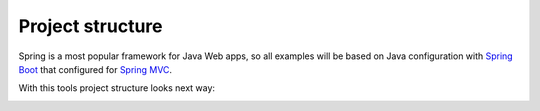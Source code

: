 Project structure
=================

Spring is a most popular framework for Java Web apps, so all examples will be based on Java configuration with
`Spring Boot <https://projects.spring.io/spring-boot>`_ that configured for
`Spring MVC <http://docs.spring.io/spring/docs/current/spring-framework-reference/html/mvc.html>`_.

With this tools project structure looks next way:

.. image:: /images/projectStructure.png



